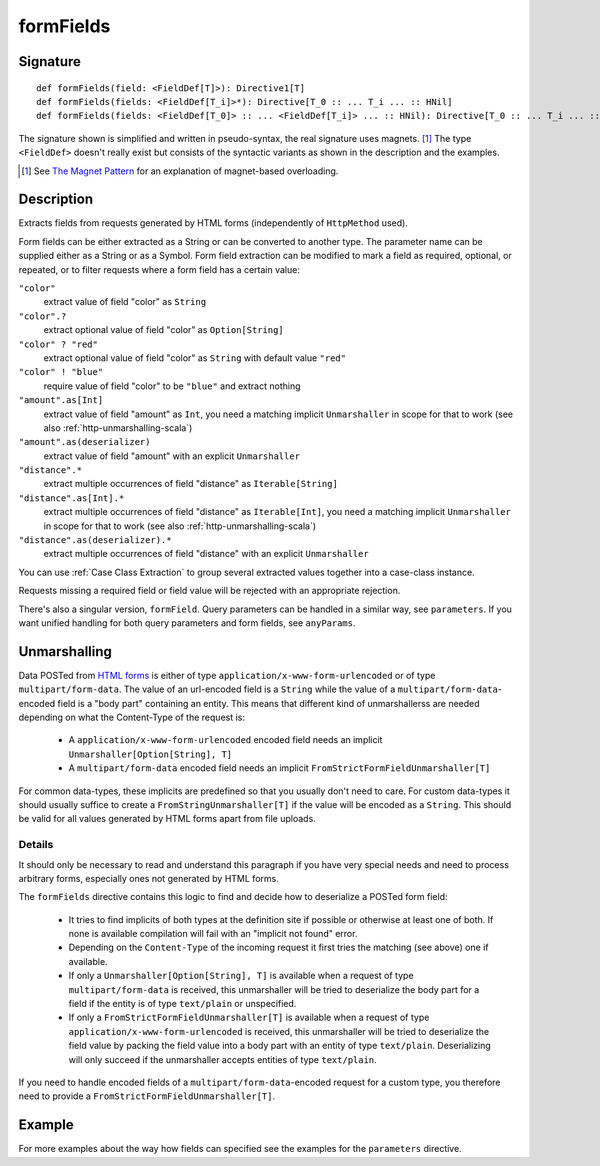 .. _-formFields-:

formFields
==========

Signature
---------

::

    def formFields(field: <FieldDef[T]>): Directive1[T]
    def formFields(fields: <FieldDef[T_i]>*): Directive[T_0 :: ... T_i ... :: HNil]
    def formFields(fields: <FieldDef[T_0]> :: ... <FieldDef[T_i]> ... :: HNil): Directive[T_0 :: ... T_i ... :: HNil]

The signature shown is simplified and written in pseudo-syntax, the real signature uses magnets. [1]_ The type
``<FieldDef>`` doesn't really exist but consists of the syntactic variants as shown in the description and the examples.

.. [1] See `The Magnet Pattern`_ for an explanation of magnet-based overloading.
.. _`The Magnet Pattern`: http://spray.io/blog/2012-12-13-the-magnet-pattern/

Description
-----------
Extracts fields from requests generated by HTML forms (independently of ``HttpMethod`` used).

Form fields can be either extracted as a String or can be converted to another type. The parameter name
can be supplied either as a String or as a Symbol. Form field extraction can be modified to mark a field
as required, optional, or repeated, or to filter requests where a form field has a certain value:

``"color"``
    extract value of field "color" as ``String``
``"color".?``
    extract optional value of field "color" as ``Option[String]``
``"color" ? "red"``
    extract optional value of field "color" as ``String`` with default value ``"red"``
``"color" ! "blue"``
    require value of field "color" to be ``"blue"`` and extract nothing
``"amount".as[Int]``
    extract value of field "amount" as ``Int``, you need a matching implicit ``Unmarshaller`` in scope for that to work
    (see also :ref:`http-unmarshalling-scala`)
``"amount".as(deserializer)``
    extract value of field "amount" with an explicit ``Unmarshaller``
``"distance".*``
    extract multiple occurrences of field "distance" as ``Iterable[String]``
``"distance".as[Int].*``
    extract multiple occurrences of field "distance" as ``Iterable[Int]``, you need a matching implicit ``Unmarshaller`` in scope for that to work
    (see also :ref:`http-unmarshalling-scala`)
``"distance".as(deserializer).*``
    extract multiple occurrences of field "distance" with an explicit ``Unmarshaller``

You can use :ref:`Case Class Extraction` to group several extracted values together into a case-class
instance.

Requests missing a required field or field value will be rejected with an appropriate rejection.

There's also a singular version, ``formField``. Query parameters can be handled in a similar way, see ``parameters``. If
you want unified handling for both query parameters and form fields, see ``anyParams``.

Unmarshalling
-------------

Data POSTed from `HTML forms`_ is either of type ``application/x-www-form-urlencoded`` or of type
``multipart/form-data``. The value of an url-encoded field is a ``String`` while the value of a
``multipart/form-data``-encoded field is a "body part" containing an entity. This means that different kind of unmarshallerss are needed depending
on what the Content-Type of the request is:

 - A ``application/x-www-form-urlencoded`` encoded field needs an implicit ``Unmarshaller[Option[String], T]``
 - A ``multipart/form-data`` encoded field needs an implicit ``FromStrictFormFieldUnmarshaller[T]``

For common data-types, these implicits are predefined so that you usually don't need to care. For custom data-types it
should usually suffice to create a ``FromStringUnmarshaller[T]`` if the value will be encoded as a ``String``.
This should be valid for all values generated by HTML forms apart from file uploads.

Details
.......

It should only be necessary to read and understand this paragraph if you have very special needs and need to process
arbitrary forms, especially ones not generated by HTML forms.

The ``formFields`` directive contains this logic to find and decide how to deserialize a POSTed form field:

 - It tries to find implicits of both types at the definition site if possible or otherwise at least one of both. If
   none is available compilation will fail with an "implicit not found" error.
 - Depending on the ``Content-Type`` of the incoming request it first tries the matching (see above) one if available.
 - If only a ``Unmarshaller[Option[String], T]`` is available when a request of type ``multipart/form-data`` is
   received, this unmarshaller will be tried to deserialize the body part for a field if the entity is of type
   ``text/plain`` or unspecified.
 - If only a ``FromStrictFormFieldUnmarshaller[T]`` is available when a request of type
   ``application/x-www-form-urlencoded`` is received, this unmarshaller will be tried to deserialize the field value by
   packing the field value into a body part with an entity of type ``text/plain``. Deserializing will only succeed if
   the unmarshaller accepts entities of type ``text/plain``.

If you need to handle encoded fields of a ``multipart/form-data``-encoded request for a custom type, you therefore need
to provide a ``FromStrictFormFieldUnmarshaller[T]``.

.. _HTML forms: http://www.w3.org/TR/html401/interact/forms.html#h-17.13.4


Example
-------

.. includecode2:: ../../../../code/docs/http/scaladsl/server/directives/FormFieldDirectivesExamplesSpec.scala
   :snippet: formFields

For more examples about the way how fields can specified see the examples for the ``parameters`` directive.

